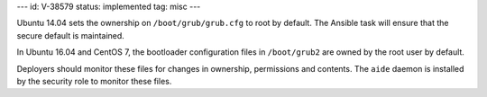 ---
id: V-38579
status: implemented
tag: misc
---

Ubuntu 14.04 sets the ownership on ``/boot/grub/grub.cfg`` to root by default.
The Ansible task will ensure that the secure default is maintained.

In Ubuntu 16.04 and CentOS 7, the bootloader configuration files in
``/boot/grub2`` are owned by the root user by default.

Deployers should monitor these files for changes in ownership, permissions and
contents. The ``aide`` daemon is installed by the security role to monitor
these files.
